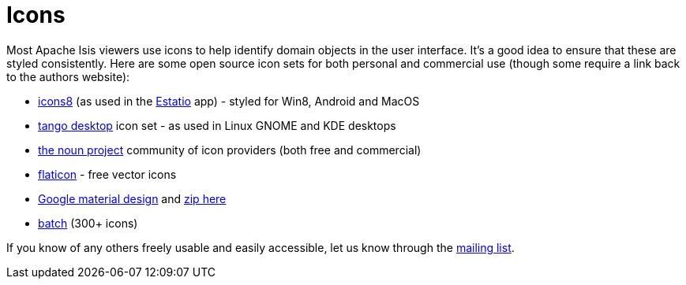 [[icons]]
= Icons
:notice: licensed to the apache software foundation (asf) under one or more contributor license agreements. see the notice file distributed with this work for additional information regarding copyright ownership. the asf licenses this file to you under the apache license, version 2.0 (the "license"); you may not use this file except in compliance with the license. you may obtain a copy of the license at. http://www.apache.org/licenses/license-2.0 . unless required by applicable law or agreed to in writing, software distributed under the license is distributed on an "as is" basis, without warranties or  conditions of any kind, either express or implied. see the license for the specific language governing permissions and limitations under the license.
:_basedir: ../../
:_imagesdir: images/
:toc: right




Most Apache Isis viewers use icons to help identify domain objects in the user interface.
It's a good idea to ensure that these are styled consistently.
Here are some open source icon sets for both personal and commercial use (though some require a link back to the authors website):

* http://icons8.com/[icons8] (as used in the link:../powered-by/powered-by.html[Estatio] app) - styled for Win8, Android and MacOS
* http://tango.freedesktop.org/Tango_Icon_Library[tango desktop] icon set - as used in Linux GNOME and KDE desktops
* http://thenounproject.com/[the noun project] community of icon providers (both free and commercial)
* http://www.flaticon.com/[flaticon] - free vector icons
* http://google.github.io/material-design-icons/[Google material design] and http://www.google.com/design/spec/resources/sticker-sheets.html#[zip here]
* http://adamwhitcroft.com/batch/[batch] (300+ icons)


If you know of any others freely usable and easily accessible, let us know through the xref:../../support.adoc#[mailing list].
